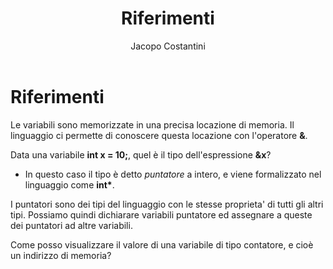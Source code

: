 #+TITLE: Riferimenti
#+AUTHOR: Jacopo Costantini

* Riferimenti

Le variabili sono memorizzate in una precisa locazione di memoria.
Il linguaggio ci permette di conoscere questa locazione con l'operatore *&*.

Data una variabile *int x = 10;*, quel è il tipo dell'espressione *&x*?
- In questo caso il tipo è detto /puntatore/ a intero, e viene formalizzato nel linguaggio come *int**.

I puntatori sono dei tipi del linguaggio con le stesse proprieta' di tutti gli altri tipi.
Possiamo quindi dichiarare variabili puntatore ed assegnare a queste dei puntatori ad altre variabili.

Come posso visualizzare il valore di una variabile di tipo contatore, e cioè un indirizzo di memoria?
